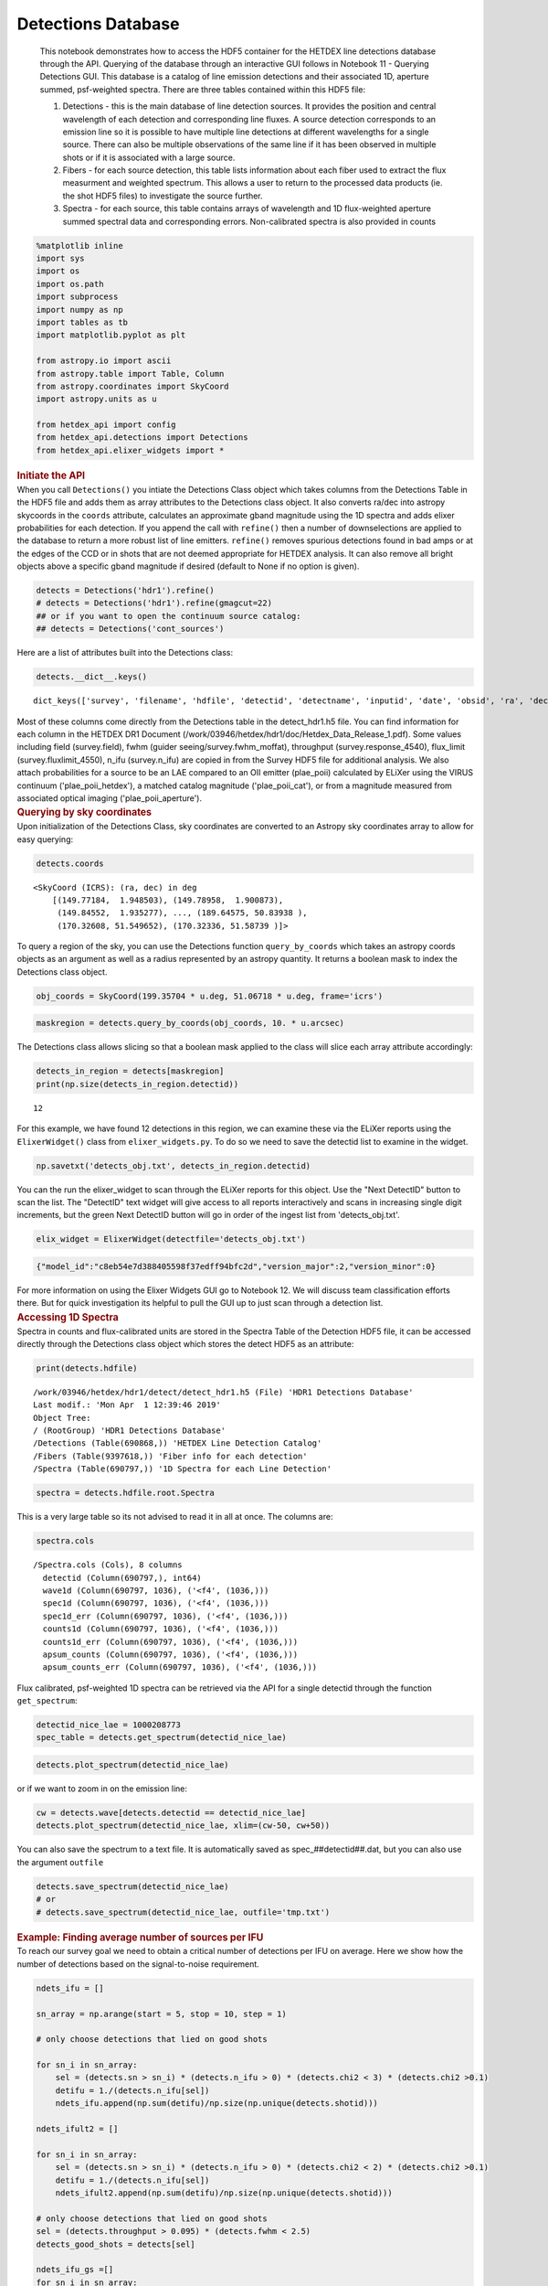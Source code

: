 Detections Database
===================

   This notebook demonstrates how to access the HDF5 container for the
   HETDEX line detections database through the API. Querying of the
   database through an interactive GUI follows in Notebook 11 - Querying
   Detections GUI. This database is a catalog of line emission
   detections and their associated 1D, aperture summed, psf-weighted
   spectra. There are three tables contained within this HDF5 file:

   #. Detections - this is the main database of line detection sources.
      It provides the position and central wavelength of each detection
      and corresponding line fluxes. A source detection corresponds to
      an emission line so it is possible to have multiple line
      detections at different wavelengths for a single source. There can
      also be multiple observations of the same line if it has been
      observed in multiple shots or if it is associated with a large
      source.

   #. Fibers - for each source detection, this table lists information
      about each fiber used to extract the flux measurment and weighted
      spectrum. This allows a user to return to the processed data
      products (ie. the shot HDF5 files) to investigate the source
      further.

   #. Spectra - for each source, this table contains arrays of
      wavelength and 1D flux-weighted aperture summed spectral data and
      corresponding errors. Non-calibrated spectra is also provided in
      counts

.. container:: cell code

   .. code:: python

      %matplotlib inline
      import sys
      import os
      import os.path
      import subprocess
      import numpy as np
      import tables as tb
      import matplotlib.pyplot as plt

      from astropy.io import ascii
      from astropy.table import Table, Column
      from astropy.coordinates import SkyCoord
      import astropy.units as u

      from hetdex_api import config
      from hetdex_api.detections import Detections
      from hetdex_api.elixer_widgets import *

.. container:: cell markdown

   .. rubric:: Initiate the API
      :name: initiate-the-api

.. container:: cell markdown

   When you call ``Detections()`` you intiate the Detections Class
   object which takes columns from the Detections Table in the HDF5 file
   and adds them as array attributes to the Detections class object. It
   also converts ra/dec into astropy skycoords in the ``coords``
   attribute, calculates an approximate gband magnitude using the 1D
   spectra and adds elixer probabilities for each detection. If you
   append the call with ``refine()`` then a number of downselections are
   applied to the database to return a more robust list of line
   emitters. ``refine()`` removes spurious detections found in bad amps
   or at the edges of the CCD or in shots that are not deemed
   appropriate for HETDEX analysis. It can also remove all bright
   objects above a specific gband magnitude if desired (default to None
   if no option is given).

.. container:: cell code

   .. code:: python

      detects = Detections('hdr1').refine()
      # detects = Detections('hdr1').refine(gmagcut=22)
      ## or if you want to open the continuum source catalog:
      ## detects = Detections('cont_sources')

.. container:: cell markdown

   Here are a list of attributes built into the Detections class:

.. container:: cell code

   .. code:: python

      detects.__dict__.keys()

   .. container:: output execute_result

      ::

         dict_keys(['survey', 'filename', 'hdfile', 'detectid', 'detectname', 'inputid', 'date', 'obsid', 'ra', 'dec', 'wave', 'wave_err', 'flux', 'flux_err', 'linewidth', 'linewidth_err', 'continuum', 'continuum_err', 'sn', 'sn_err', 'chi2', 'chi2_err', 'multiframe', 'fibnum', 'x_raw', 'y_raw', 'amp', 'ifuid', 'ifuslot', 'shotid', 'specid', 'coords', 'hdfile_elix', 'detectid_elix', 'plae_poii_hetdex', 'aperture_mag', 'plae_poii_aperture', 'aperture_filter', 'mag_match', 'cat_filter', 'plae_poii_cat', 'dec_match', 'dist_match', 'ra_match', 'z_prelim', 'field', 'fwhm', 'fluxlimit_4550', 'throughput', 'n_ifu', 'vis_class', 'gmag', 'plae_poii_hetdex_gmag'])

.. container:: cell markdown

   Most of these columns come directly from the Detections table in the
   detect_hdr1.h5 file. You can find information for each column in the
   HETDEX DR1 Document
   (/work/03946/hetdex/hdr1/doc/Hetdex_Data_Release_1.pdf). Some values
   including field (survey.field), fwhm (guider
   seeing/survey.fwhm_moffat), throughput (survey.response_4540),
   flux_limit (survey.fluxlimit_4550), n_ifu (survey.n_ifu) are copied
   in from the Survey HDF5 file for additional analysis. We also attach
   probabilities for a source to be an LAE compared to an OII emitter
   (plae_poii) calculated by ELiXer using the VIRUS continuum
   ('plae_poii_hetdex'), a matched catalog magnitude ('plae_poii_cat'),
   or from a magnitude measured from associated optical imaging
   ('plae_poii_aperture').

.. container:: cell markdown

   .. rubric:: Querying by sky coordinates
      :name: querying-by-sky-coordinates

.. container:: cell markdown

   Upon initialization of the Detections Class, sky coordinates are
   converted to an Astropy sky coordinates array to allow for easy
   querying:

.. container:: cell code

   .. code:: python

      detects.coords

   .. container:: output execute_result

      ::

         <SkyCoord (ICRS): (ra, dec) in deg
             [(149.77184,  1.948503), (149.78958,  1.900873),
              (149.84552,  1.935277), ..., (189.64575, 50.83938 ),
              (170.32608, 51.549652), (170.32336, 51.58739 )]>

.. container:: cell markdown

   To query a region of the sky, you can use the Detections function
   ``query_by_coords`` which takes an astropy coords objects as an
   argument as well as a radius represented by an astropy quantity. It
   returns a boolean mask to index the Detections class object.

.. container:: cell code

   .. code:: python

      obj_coords = SkyCoord(199.35704 * u.deg, 51.06718 * u.deg, frame='icrs')

.. container:: cell code

   .. code:: python

      maskregion = detects.query_by_coords(obj_coords, 10. * u.arcsec)

.. container:: cell markdown

   The Detections class allows slicing so that a boolean mask applied to
   the class will slice each array attribute accordingly:

.. container:: cell code

   .. code:: python

      detects_in_region = detects[maskregion]
      print(np.size(detects_in_region.detectid))

   .. container:: output stream stdout

      ::

         12

.. container:: cell markdown

   For this example, we have found 12 detections in this region, we can
   examine these via the ELiXer reports using the ``ElixerWidget()``
   class from ``elixer_widgets.py``. To do so we need to save the
   detectid list to examine in the widget.

.. container:: cell code

   .. code:: python

      np.savetxt('detects_obj.txt', detects_in_region.detectid)

.. container:: cell markdown

   You can the run the elixer_widget to scan through the ELiXer reports
   for this object. Use the "Next DetectID" button to scan the list. The
   "DetectID" text widget will give access to all reports interactively
   and scans in increasing single digit increments, but the green Next
   DetectID button will go in order of the ingest list from
   'detects_obj.txt'.

.. container:: cell code

   .. code:: python

      elix_widget = ElixerWidget(detectfile='detects_obj.txt')

   .. container:: output display_data

      .. code:: json

         {"model_id":"c8eb54e7d388405598f37edff94bfc2d","version_major":2,"version_minor":0}

.. container:: cell markdown

   For more information on using the Elixer Widgets GUI go to Notebook
   12. We will discuss team classification efforts there. But for quick
   investigation its helpful to pull the GUI up to just scan through a
   detection list.

.. container:: cell markdown

   .. rubric:: Accessing 1D Spectra
      :name: accessing-1d-spectra

.. container:: cell markdown

   Spectra in counts and flux-calibrated units are stored in the Spectra
   Table of the Detection HDF5 file, it can be accessed directly through
   the Detections class object which stores the detect HDF5 as an
   attribute:

.. container:: cell code

   .. code:: python

      print(detects.hdfile)

   .. container:: output stream stdout

      ::

         /work/03946/hetdex/hdr1/detect/detect_hdr1.h5 (File) 'HDR1 Detections Database'
         Last modif.: 'Mon Apr  1 12:39:46 2019'
         Object Tree: 
         / (RootGroup) 'HDR1 Detections Database'
         /Detections (Table(690868,)) 'HETDEX Line Detection Catalog'
         /Fibers (Table(9397618,)) 'Fiber info for each detection'
         /Spectra (Table(690797,)) '1D Spectra for each Line Detection'

.. container:: cell code

   .. code:: python

      spectra = detects.hdfile.root.Spectra

.. container:: cell markdown

   This is a very large table so its not advised to read it in all at
   once. The columns are:

.. container:: cell code

   .. code:: python

      spectra.cols

   .. container:: output execute_result

      ::

         /Spectra.cols (Cols), 8 columns
           detectid (Column(690797,), int64)
           wave1d (Column(690797, 1036), ('<f4', (1036,)))
           spec1d (Column(690797, 1036), ('<f4', (1036,)))
           spec1d_err (Column(690797, 1036), ('<f4', (1036,)))
           counts1d (Column(690797, 1036), ('<f4', (1036,)))
           counts1d_err (Column(690797, 1036), ('<f4', (1036,)))
           apsum_counts (Column(690797, 1036), ('<f4', (1036,)))
           apsum_counts_err (Column(690797, 1036), ('<f4', (1036,)))

.. container:: cell markdown

   Flux calibrated, psf-weighted 1D spectra can be retrieved via the API
   for a single detectid through the function ``get_spectrum``:

.. container:: cell code

   .. code:: python

      detectid_nice_lae = 1000208773
      spec_table = detects.get_spectrum(detectid_nice_lae) 

.. container:: cell code

   .. code:: python

      detects.plot_spectrum(detectid_nice_lae)

   .. container:: output display_data

      |image0|

.. container:: cell markdown

   or if we want to zoom in on the emission line:

.. container:: cell code

   .. code:: python

      cw = detects.wave[detects.detectid == detectid_nice_lae]
      detects.plot_spectrum(detectid_nice_lae, xlim=(cw-50, cw+50))

   .. container:: output display_data

      |image1|

.. container:: cell markdown

   You can also save the spectrum to a text file. It is automatically
   saved as spec_##detectid##.dat, but you can also use the argument
   ``outfile``

.. container:: cell code

   .. code:: python

      detects.save_spectrum(detectid_nice_lae)
      # or
      # detects.save_spectrum(detectid_nice_lae, outfile='tmp.txt')

.. container:: cell markdown

   .. rubric:: Example: Finding average number of sources per IFU
      :name: example-finding-average-number-of-sources-per-ifu

.. container:: cell markdown

   To reach our survey goal we need to obtain a critical number of
   detections per IFU on average. Here we show how the number of
   detections based on the signal-to-noise requirement.

.. container:: cell code

   .. code:: python

      ndets_ifu = []

      sn_array = np.arange(start = 5, stop = 10, step = 1)

      # only choose detections that lied on good shots

      for sn_i in sn_array:
          sel = (detects.sn > sn_i) * (detects.n_ifu > 0) * (detects.chi2 < 3) * (detects.chi2 >0.1)
          detifu = 1./(detects.n_ifu[sel])
          ndets_ifu.append(np.sum(detifu)/np.size(np.unique(detects.shotid)))
          
      ndets_ifult2 = []

      for sn_i in sn_array:
          sel = (detects.sn > sn_i) * (detects.n_ifu > 0) * (detects.chi2 < 2) * (detects.chi2 >0.1)
          detifu = 1./(detects.n_ifu[sel])
          ndets_ifult2.append(np.sum(detifu)/np.size(np.unique(detects.shotid)))
          
      # only choose detections that lied on good shots
      sel = (detects.throughput > 0.095) * (detects.fwhm < 2.5)
      detects_good_shots = detects[sel]

      ndets_ifu_gs =[]
      for sn_i in sn_array:
          sel = (detects_good_shots.sn > sn_i) * (detects_good_shots.n_ifu > 0) * (detects_good_shots.chi2 < 3) * (detects_good_shots.chi2 >0.1)
          detifu = 1./(detects_good_shots.n_ifu[sel])
          ndets_ifu_gs.append(np.sum(detifu)/np.size(np.unique(detects_good_shots.shotid)))
          
      ndets_ifu_gs_lt2 = []
      for sn_i in sn_array:
          sel = (detects_good_shots.sn > sn_i) * (detects_good_shots.n_ifu > 0) * (detects_good_shots.chi2 < 2) * (detects_good_shots.chi2 >0.1)
          detifu = 1./(detects_good_shots.n_ifu[sel])
          ndets_ifu_gs_lt2.append(np.sum(detifu)/np.size(np.unique(detects_good_shots.shotid)))
          

.. container:: cell code

   .. code:: python

      plt.rcParams.update({'font.size': 18})
      plt.figure(figsize=(9,9))
      plt.scatter(sn_array, ndets_ifu, label='Chi2 < 3')
      plt.scatter(sn_array, ndets_ifu_gs, label='Chi2 < 3, tp > 0.095, fwhm < 2.5')
      plt.scatter(sn_array, ndets_ifult2, label='Chi2 < 2')
      plt.scatter(sn_array, ndets_ifu_gs_lt2, label='Chi2 < 2, tp > 0.095, fwhm < 2.5')
      plt.xlabel('SN')
      plt.ylabel('N detections per IFU')
      plt.legend(fontsize='small')
      plt.savefig('ndetsperifu_vs_sn.png')

   .. container:: output display_data

      |image2|

.. container:: cell markdown

   .. rubric:: Saving to a file
      :name: saving-to-a-file

.. container:: cell markdown

   If you want to just save a subset of columns for a subset of
   detections, use the ``return_astropy_table()`` function to return all
   column attributes of the Detections class into an astropy table which
   you may then save.

.. container:: cell code

   .. code:: python

      detects = Detections('hdr1').refine(gmagcut=21)
      sel = (detects.throughput > 0.09) * (detects.fwhm < 2.6) * (detects.chi2 < 1.6) * (detects.chi2 < 1.1+0.9*(detects.sn-5.2)/(8-5.2)) 
      detects_sel = detects[sel]
      table_sel = detects_sel.return_astropy_table()

.. container:: cell code

   .. code:: python

      ascii.write(table_sel, 'HDR1_source_catalog_20190628.dat', overwrite=True)

.. container:: cell markdown

   .. rubric:: Getting Fiber information for a detection
      :name: getting-fiber-information-for-a-detection

.. container:: cell markdown

   You can find a list of all fibers used in the measurement in the
   Fibers table. The Fibers table and its associated columns can be
   accessed similar to the Spectra table by searching for a match in the
   the detectid column.

.. container:: cell code

   .. code:: python

      fibers = detects.hdfile.root.Fibers
      fibers.cols

   .. container:: output execute_result

      ::

         /Fibers.cols (Cols), 20 columns
           detectid (Column(9397618,), int64)
           ra (Column(9397618,), float32)
           dec (Column(9397618,), float32)
           multiframe (Column(9397618,), |S20)
           fibnum (Column(9397618,), int32)
           x_ifu (Column(9397618,), float32)
           y_ifu (Column(9397618,), float32)
           date (Column(9397618,), int32)
           obsid (Column(9397618,), int32)
           expnum (Column(9397618,), int32)
           distance (Column(9397618,), float32)
           timestamp (Column(9397618,), |S17)
           wavein (Column(9397618,), float32)
           flag (Column(9397618,), int32)
           weight (Column(9397618,), float32)
           ADC (Column(9397618, 5), ('<f4', (5,)))
           amp (Column(9397618,), |S2)
           ifuid (Column(9397618,), |S3)
           ifuslot (Column(9397618,), |S3)
           specid (Column(9397618,), |S3)

.. container:: cell markdown

   Access the fiber table for the above source:

.. container:: cell code

   .. code:: python

      fiber_table = fibers.read_where("detectid == detectid_nice_lae") 

.. container:: cell code

   .. code:: python

      Table(fiber_table)

   .. container:: output execute_result

      ::

         <Table length=16>
          detectid      ra       dec         multiframe      ... ifuid  ifuslot specid
           int64     float32   float32        bytes20        ... bytes3  bytes3 bytes3
         ---------- --------- --------- -------------------- ... ------ ------- ------
         1000208773 199.35771 51.066715 multi_025_076_032_RU ...    032     076    025
         1000208773 199.35664 51.066483 multi_025_076_032_RU ...    032     076    025
         1000208773 199.35793 51.067413 multi_025_076_032_RU ...    032     076    025
         1000208773 199.35686  51.06718 multi_025_076_032_RU ...    032     076    025
         1000208773  199.3558 51.066948 multi_025_076_032_RU ...    032     076    025
         1000208773 199.35707 51.067875 multi_025_076_032_RU ...    032     076    025
         1000208773   199.356 51.067642 multi_025_076_032_RU ...    032     076    025
         1000208773 199.35814 51.067024 multi_025_076_032_RU ...    032     076    025
         1000208773 199.35707  51.06679 multi_025_076_032_RU ...    032     076    025
         1000208773 199.35728 51.067486 multi_025_076_032_RU ...    032     076    025
         1000208773 199.35622 51.067257 multi_025_076_032_RU ...    032     076    025
         1000208773 199.35728  51.06641 multi_025_076_032_RU ...    032     076    025
         1000208773  199.3575 51.067104 multi_025_076_032_RU ...    032     076    025
         1000208773 199.35643  51.06687 multi_025_076_032_RU ...    032     076    025
         1000208773 199.35771   51.0678 multi_025_076_032_RU ...    032     076    025
         1000208773 199.35664 51.067566 multi_025_076_032_RU ...    032     076    025

.. container:: cell markdown

   When you are done with the HDF5 file, close it. The data that you
   extracted into tables and arrays will remain.

.. container:: cell code

   .. code:: python

      detects.hdfile.close()

.. container:: cell markdown

   .. rubric:: Accessing the ELiXer Classifications
      :name: accessing-the-elixer-classifications

.. container:: cell code

   .. code:: python

      file_elix = tb.open_file(config.elixerh5)

.. container:: cell code

   .. code:: python

      file_elix.root.Classifications

   .. container:: output execute_result

      ::

         /Classifications (Table(690868,)) ''
           description := {
           "detectid": Int64Col(shape=(), dflt=0, pos=0),
           "plae_poii_hetdex": Float32Col(shape=(), dflt=0.0, pos=1),
           "aperture_mag": Float32Col(shape=(), dflt=0.0, pos=2),
           "plae_poii_aperture": Float32Col(shape=(), dflt=0.0, pos=3),
           "aperture_filter": StringCol(itemsize=15, shape=(), dflt=b'', pos=4),
           "mag_match": Float32Col(shape=(), dflt=0.0, pos=5),
           "cat_filter": StringCol(itemsize=15, shape=(), dflt=b'', pos=6),
           "plae_poii_cat": Float32Col(shape=(), dflt=0.0, pos=7),
           "dec": Float32Col(shape=(), dflt=0.0, pos=8),
           "dec_match": Float32Col(shape=(), dflt=0.0, pos=9),
           "dist_match": Float32Col(shape=(), dflt=0.0, pos=10),
           "ra": Float32Col(shape=(), dflt=0.0, pos=11),
           "ra_match": Float32Col(shape=(), dflt=0.0, pos=12),
           "z_prelim": Float32Col(shape=(), dflt=0.0, pos=13)}
           byteorder := 'little'
           chunkshape := (799,)
           autoindex := True
           colindexes := {
             "detectid": Index(9, full, shuffle, zlib(1)).is_csi=True}

.. container:: cell markdown

   Note: these are also appended to the Detections() class object. Each
   column in the above table can be accessed as an attribute of the
   Detections() class object. For example, the probability of LAE to OII
   measured from the HETDEX continuum is:

.. container:: cell code

   .. code:: python

      detects.plae_poii_hetdex

   .. container:: output execute_result

      ::

         array([9.9900000e+02, 7.2290176e-01, 9.9900000e+02, ..., 1.4184024e+00,
                8.7493747e-01, 2.0698796e-01], dtype=float32)

.. container:: cell markdown

   or the nearest neighbour magnitude in an ancillary photometric
   catalog is:

.. container:: cell code

   .. code:: python

      detects.mag_match

   .. container:: output execute_result

      ::

         array([23.479797, 99.9     , 99.9     , ..., 99.9     , 99.9     ,
                99.9     ], dtype=float32)

.. container:: cell markdown

   and this comes from the filter:

.. container:: cell code

   .. code:: python

      detects.cat_filter

   .. container:: output execute_result

      ::

         array(['r', '?', '?', ..., '?', '?', '?'], dtype='<U15')

.. |image0| image:: images/68ce842e38ec438396778621fb6847f390b730c5.png
.. |image1| image:: images/4b0f69464bddc450c2dadb63ed71e67d5b1ba89a.png
.. |image2| image:: images/19c8b4ebadce2360bfdeea697d9d1cd601c65198.png
